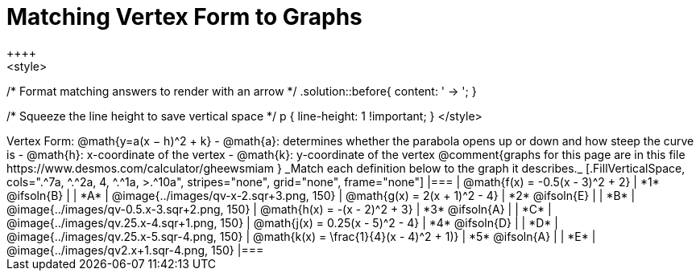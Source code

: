 = Matching Vertex Form to Graphs
++++
<style>
/* Format matching answers to render with an arrow */
.solution::before{ content: ' → '; }

/* Squeeze the line height to save vertical space */
p { line-height: 1 !important; }
</style>
++++
Vertex Form: @math{y=a(x − h)^2 + k}

- @math{a}: determines whether the parabola opens up or down and how steep the curve is
- @math{h}: x-coordinate of the vertex
- @math{k}: y-coordinate of the vertex

@comment{graphs for this page are in this file https://www.desmos.com/calculator/gheewsmiam }

_Match each definition below to the graph it describes._

[.FillVerticalSpace, cols=".^7a, ^.^2a, 4, ^.^1a, >.^10a", stripes="none", grid="none", frame="none"]
|===
| @math{f(x) = -0.5(x - 3)^2 + 2}
| *1* @ifsoln{B}
|
| *A*
| @image{../images/qv-x-2.sqr+3.png, 150}

| @math{g(x) = 2(x + 1)^2 - 4}
| *2* @ifsoln{E}
|
| *B*
| @image{../images/qv-0.5.x-3.sqr+2.png, 150}

| @math{h(x) = -(x - 2)^2 + 3}
| *3* @ifsoln{A}
|
| *C*
| @image{../images/qv.25.x-4.sqr+1.png, 150}

| @math{j(x) = 0.25(x - 5)^2 - 4}
| *4* @ifsoln{D}
|
| *D*
| @image{../images/qv.25.x-5.sqr-4.png, 150}

| @math{k(x) = \frac{1}{4}(x - 4)^2 + 1)}
| *5* @ifsoln{A}
|
| *E*
| @image{../images/qv2.x+1.sqr-4.png, 150}

|===
